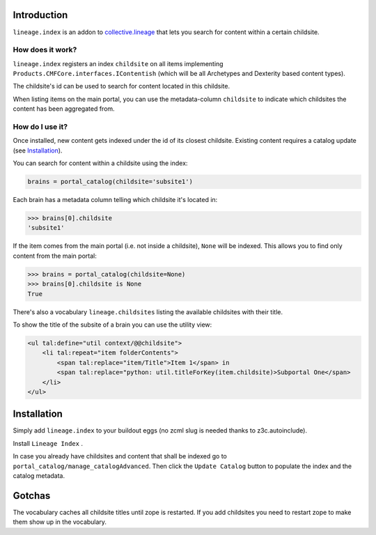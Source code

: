 Introduction
============

``lineage.index`` is an addon to `collective.lineage <http://plone.org/products/collective-lineage/>`_ that lets you search for content within a certain childsite.


How does it work?
-----------------

``lineage.index`` registers an index ``childsite`` on all items implementing ``Products.CMFCore.interfaces.IContentish``
(which will be all Archetypes and Dexterity based content types).

The childsite's id can be used to search for content located in this childsite.

When listing items on the main portal, you can use the metadata-column ``childsite`` to indicate which childsites the content has been aggregated from.


How do I use it?
----------------

Once installed, new content gets indexed under the id of its closest childsite.
Existing content requires a catalog update (see `Installation`_).

You can search for content within a childsite using the index:

.. code-block:: python

    brains = portal_catalog(childsite='subsite1')

Each brain has a metadata column telling which childsite it's located in:

.. code-block:: python

    >>> brains[0].childsite
    'subsite1'

If the item comes from the main portal (i.e. not inside a childsite), ``None`` will be indexed.
This allows you to find only content from the main portal:

.. code-block:: python

    >>> brains = portal_catalog(childsite=None)
    >>> brains[0].childsite is None
    True

There's also a vocabulary ``lineage.childsites`` listing the available childsites with their title.

To show the title of the subsite of a brain you can use the utility view:

.. code-block:: html

    <ul tal:define="util context/@@childsite">
        <li tal:repeat="item folderContents">
            <span tal:replace="item/Title">Item 1</span> in
            <span tal:replace="python: util.titleForKey(item.childsite)>Subportal One</span>
        </li>
    </ul>

Installation
============

Simply add ``lineage.index`` to your buildout eggs (no zcml slug is needed thanks to z3c.autoinclude).

Install ``Lineage Index`` .

In case you already have childsites and content that shall be indexed go to ``portal_catalog/manage_catalogAdvanced``.
Then click the ``Update Catalog`` button to populate the index and the catalog metadata.

Gotchas
=======

The vocabulary caches all childsite titles until zope is restarted.
If you add childsites you need to restart zope to make them show up in the vocabulary.

